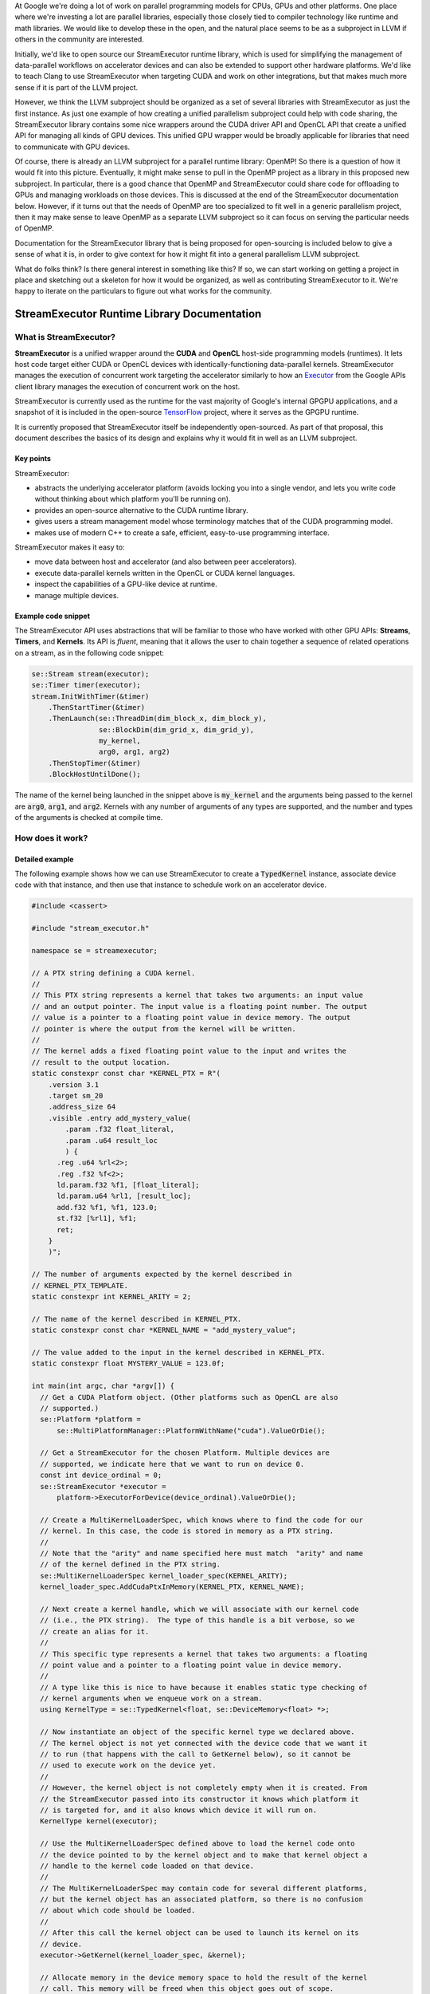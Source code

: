 .. Using backticks indicates inline code.
.. default-role:: code

At Google we're doing a lot of work on parallel programming models for CPUs, GPUs and other platforms. One place where we're investing a lot are parallel libraries, especially those closely tied to compiler technology like runtime and math libraries. We would like to develop these in the open, and the natural place seems to be as a subproject in LLVM if others in the community are interested.

Initially, we'd like to open source our StreamExecutor runtime library, which is used for simplifying the management of data-parallel workflows on accelerator devices and can also be extended to support other hardware platforms. We'd like to teach Clang to use StreamExecutor when targeting CUDA and work on other integrations, but that makes much more sense if it is part of the LLVM project.

However, we think the LLVM subproject should be organized as a set of several libraries with StreamExecutor as just the first instance. As just one example of how creating a unified parallelism subproject could help with code sharing, the StreamExecutor library contains some nice wrappers around the CUDA driver API and OpenCL API that create a unified API for managing all kinds of GPU devices. This unified GPU wrapper would be broadly applicable for libraries that need to communicate with GPU devices.

Of course, there is already an LLVM subproject for a parallel runtime library: OpenMP! So there is a question of how it would fit into this picture.  Eventually, it might make sense to pull in the OpenMP project as a library in this proposed new subproject. In particular, there is a good chance that OpenMP and StreamExecutor could share code for offloading to GPUs and managing workloads on those devices. This is discussed at the end of the StreamExecutor documentation below. However, if it turns out that the needs of OpenMP are too specialized to fit well in a generic parallelism project, then it may make sense to leave OpenMP as a separate LLVM subproject so it can focus on serving the particular needs of OpenMP.

Documentation for the StreamExecutor library that is being proposed for open-sourcing is included below to give a sense of what it is, in order to give context for how it might fit into a general parallelism LLVM subproject.

What do folks think? Is there general interest in something like this? If so, we can start working on getting a project in place and sketching out a skeleton for how it would be organized, as well as contributing StreamExecutor to it. We're happy to iterate on the particulars to figure out what works for the community.


=============================================
StreamExecutor Runtime Library Documentation
=============================================


What is StreamExecutor?
========================

**StreamExecutor** is a unified wrapper around the **CUDA** and **OpenCL** host-side programming models (runtimes). It lets host code target either CUDA or OpenCL devices with identically-functioning data-parallel kernels. StreamExecutor manages the execution of concurrent work targeting the accelerator similarly to how an Executor_ from the Google APIs client library manages the execution of concurrent work on the host.

.. _Executor: http://google.github.io/google-api-cpp-client/latest/doxygen/classgoogleapis_1_1thread_1_1Executor.html

StreamExecutor is currently used as the runtime for the vast majority of Google's internal GPGPU applications, and a snapshot of it is included in the open-source TensorFlow_ project, where it serves as the GPGPU runtime.

.. _TensorFlow: https://www.tensorflow.org

It is currently proposed that StreamExecutor itself be independently open-sourced. As part of that proposal, this document describes the basics of its design and explains why it would fit in well as an LLVM subproject.


-------------------
Key points
-------------------

StreamExecutor:

* abstracts the underlying accelerator platform (avoids locking you into a single vendor, and lets you write code without thinking about which platform you'll be running on).
* provides an open-source alternative to the CUDA runtime library.
* gives users a stream management model whose terminology matches that of the CUDA programming model.
* makes use of modern C++ to create a safe, efficient, easy-to-use programming interface.

StreamExecutor makes it easy to:

* move data between host and accelerator (and also between peer accelerators).
* execute data-parallel kernels written in the OpenCL or CUDA kernel languages.
* inspect the capabilities of a GPU-like device at runtime.
* manage multiple devices.


--------------------------------
Example code snippet
--------------------------------

The StreamExecutor API uses abstractions that will be familiar to those who have worked with other GPU APIs: **Streams**, **Timers**, and **Kernels**. Its API is *fluent*, meaning that it allows the user to chain together a sequence of related operations on a stream, as in the following code snippet:

.. code-block:: c++

  se::Stream stream(executor);
  se::Timer timer(executor);
  stream.InitWithTimer(&timer)
      .ThenStartTimer(&timer)
      .ThenLaunch(se::ThreadDim(dim_block_x, dim_block_y),
                  se::BlockDim(dim_grid_x, dim_grid_y),
                  my_kernel,
                  arg0, arg1, arg2)
      .ThenStopTimer(&timer)
      .BlockHostUntilDone();

The name of the kernel being launched in the snippet above is `my_kernel` and the arguments being passed to the kernel are `arg0`, `arg1`, and `arg2`. Kernels with any number of arguments of any types are supported, and the number and types of the arguments is checked at compile time.

How does it work?
=======================


--------------------------------
Detailed example
--------------------------------

The following example shows how we can use StreamExecutor to create a `TypedKernel` instance, associate device code with that instance, and then use that instance to schedule work on an accelerator device.

.. code-block:: c++

    #include <cassert>

    #include "stream_executor.h"

    namespace se = streamexecutor;

    // A PTX string defining a CUDA kernel.
    //
    // This PTX string represents a kernel that takes two arguments: an input value
    // and an output pointer. The input value is a floating point number. The output
    // value is a pointer to a floating point value in device memory. The output
    // pointer is where the output from the kernel will be written.
    //
    // The kernel adds a fixed floating point value to the input and writes the
    // result to the output location.
    static constexpr const char *KERNEL_PTX = R"(
        .version 3.1
        .target sm_20
        .address_size 64
        .visible .entry add_mystery_value(
            .param .f32 float_literal,
            .param .u64 result_loc
            ) {
          .reg .u64 %rl<2>;
          .reg .f32 %f<2>;
          ld.param.f32 %f1, [float_literal];
          ld.param.u64 %rl1, [result_loc];
          add.f32 %f1, %f1, 123.0;
          st.f32 [%rl1], %f1;
          ret;
        }
        )";

    // The number of arguments expected by the kernel described in
    // KERNEL_PTX_TEMPLATE.
    static constexpr int KERNEL_ARITY = 2;

    // The name of the kernel described in KERNEL_PTX.
    static constexpr const char *KERNEL_NAME = "add_mystery_value";

    // The value added to the input in the kernel described in KERNEL_PTX.
    static constexpr float MYSTERY_VALUE = 123.0f;

    int main(int argc, char *argv[]) {
      // Get a CUDA Platform object. (Other platforms such as OpenCL are also
      // supported.)
      se::Platform *platform =
          se::MultiPlatformManager::PlatformWithName("cuda").ValueOrDie();

      // Get a StreamExecutor for the chosen Platform. Multiple devices are
      // supported, we indicate here that we want to run on device 0.
      const int device_ordinal = 0;
      se::StreamExecutor *executor =
          platform->ExecutorForDevice(device_ordinal).ValueOrDie();

      // Create a MultiKernelLoaderSpec, which knows where to find the code for our
      // kernel. In this case, the code is stored in memory as a PTX string.
      //
      // Note that the "arity" and name specified here must match  "arity" and name
      // of the kernel defined in the PTX string.
      se::MultiKernelLoaderSpec kernel_loader_spec(KERNEL_ARITY);
      kernel_loader_spec.AddCudaPtxInMemory(KERNEL_PTX, KERNEL_NAME);

      // Next create a kernel handle, which we will associate with our kernel code
      // (i.e., the PTX string).  The type of this handle is a bit verbose, so we
      // create an alias for it.
      //
      // This specific type represents a kernel that takes two arguments: a floating
      // point value and a pointer to a floating point value in device memory.
      //
      // A type like this is nice to have because it enables static type checking of
      // kernel arguments when we enqueue work on a stream.
      using KernelType = se::TypedKernel<float, se::DeviceMemory<float> *>;

      // Now instantiate an object of the specific kernel type we declared above.
      // The kernel object is not yet connected with the device code that we want it
      // to run (that happens with the call to GetKernel below), so it cannot be
      // used to execute work on the device yet.
      //
      // However, the kernel object is not completely empty when it is created. From
      // the StreamExecutor passed into its constructor it knows which platform it
      // is targeted for, and it also knows which device it will run on.
      KernelType kernel(executor);

      // Use the MultiKernelLoaderSpec defined above to load the kernel code onto
      // the device pointed to by the kernel object and to make that kernel object a
      // handle to the kernel code loaded on that device.
      //
      // The MultiKernelLoaderSpec may contain code for several different platforms,
      // but the kernel object has an associated platform, so there is no confusion
      // about which code should be loaded.
      //
      // After this call the kernel object can be used to launch its kernel on its
      // device.
      executor->GetKernel(kernel_loader_spec, &kernel);

      // Allocate memory in the device memory space to hold the result of the kernel
      // call. This memory will be freed when this object goes out of scope.
      se::ScopedDeviceMemory<float> result = executor->AllocateOwnedScalar<float>();

      // Create a stream on which to schedule device operations.
      se::Stream stream(executor);

      // Schedule a kernel launch on the new stream and block until the kernel
      // completes. The kernel call executes asynchronously on the device, so we
      // could do more work on the host before calling BlockHostUntilDone.
      const float kernel_input_argument = 42.5f;
      stream.Init()
          .ThenLaunch(se::ThreadDim(), se::BlockDim(), kernel,
                      kernel_input_argument, result.ptr())
          .BlockHostUntilDone();

      // Copy the result of the kernel call from device back to the host.
      float host_result = 0.0f;
      executor->SynchronousMemcpyD2H(result.cref(), sizeof(host_result),
                                     &host_result);

      // Verify that the correct result was computed.
      assert((kernel_input_argument + MYSTERY_VALUE) == host_result);
    }


--------------------------------
Kernel Loader Specs
--------------------------------

An instance of the class `MultiKernelLoaderSpec` is used to encapsulate knowledge of where the device code for a kernel is stored and what format it is in.  Given a `MultiKernelLoaderSpec` and an uninitialized `TypedKernel`, calling the `StreamExecutor::GetKernel` method will load the code onto the device and associate the `TypedKernel` instance with that loaded code. So, in order to initialize a `TypedKernel` instance, it is first necessary to create a `MultiKernelLoaderSpec`.

A `MultiKernelLoaderSpec` supports a different method for adding device code
for each combination of platform, format, and storage location. The following
table shows some examples:

===========     =======         ===========     =========================
Platform        Format          Location        Setter
===========     =======         ===========     =========================
CUDA            PTX             disk            `AddCudaPtxOnDisk`
CUDA            PTX             memory          `AddCudaPtxInMemory`
CUDA            cubin           disk            `AddCudaCubinOnDisk`
CUDA            cubin           memory          `AddCudaCubinInMemory`
OpenCL          text            disk            `AddOpenCLTextOnDisk`
OpenCL          text            memory          `AddOpenCLTextInMemory`
OpenCL          binary          disk            `AddOpenCLBinaryOnDisk`
OpenCL          binary          memory          `AddOpenCLBinaryInMemory`
===========     =======         ===========     =========================

The specific method used in the example is `AddCudaPtxInMemory`, but all other methods are used similarly.


------------------------------------
Compiler Support for StreamExecutor
------------------------------------


General strategies
-------------------

For illustrative purposes, the PTX code in the example is written by hand and appears as a string literal in the source code file, but it is far more typical for the kernel code to be expressed in a high level language like CUDA C++ or OpenCL C and for the device machine code to be generated by a compiler.

There are several ways we can load compiled device code using StreamExecutor.

One possibility is that the build system could write the compiled device code to a file on disk. This can then be added to a `MultiKernelLoaderSpec` by using one of the `OnDisk` setters.

Another option is to add a feature to the compiler which embeds the compiled device code into the host executable and provides some symbol (probably with a name based on the name of the kernel) that allows the host code to refer to the embedded code data.

In fact, as discussed below, in the current use of StreamExecutor inside Google, the compiler goes even further and generates an instance of `MultiKernelLoaderSpec` for each kernel. This means the application author doesn't have to know anything about how or where the compiler decided to store the compiled device code, but instead gets a pre-made loader object that handles all those details.


Compiler-generated code makes things safe
--------------------------------------------

Two of the steps in the example above are dangerous because they lack static safety checks: instantiating the `MultiKernelLoaderSpec` and specializing the `TypedKernel` class template. This section discusses how compiler support for StreamExecutor can make these steps safe.

Instantiating a `MultiKernelLoaderSpec` requires specifying a three things:

1. the kernel *arity* (number of parameters),
2. the kernel name,
3. a string containing the device machine code for the kernel (either as assembly, or some sort of object file).

The problem with this is that the kernel name and the number of parameters is already fully determined by the kernel's machine code. In the best case scenario the *arity* and name arguments passed to the `MultiKernelLoaderSpec` methods match the information in the machine code and are simply redundant, but in the worst case these arguments contradict the information in the machine code and we get a runtime error when we try to load the kernel..

The second unsafe operation is specifying the kernel parameter types as type arguments to the `TypedKernel` class template. The specified types must match the types defined in the kernel machine code, but again there is no compile-time checking that these types match. Failure to match these types will result in a runtime error when the kernel is launched.

We would like the compiler to perform these checks for the application author, so as to eliminate this source of runtime errors. In particular, we want the compiler to create an appropriate `MultiKernelLoaderSpec` instance and `TypedKernel` specialization for each kernel definition.

One of the main goals of open-sourcing StreamExecutor is to let us add this code generation capability to Clang, when the user has chosen to use StreamExecutor as their runtime for accelerator operations.

Google has been using an internally developed CUDA compiler based on Clang called **gpucc** that generates code for StreamExecutor in this way.  The code below shows how the example above would be written using gpucc to generate the unsafe parts of the code.

The kernel is defined in a high-level language (CUDA C++ in this example) in its own file:

.. code-block:: c++

    // File: add_mystery_value.cu

    __global__ void add_mystery_value(float input, float *output) {
      *output = input + 42.0f;
    }

The host code is defined in another file:

.. code-block:: c++

    // File: example_host_code.cc

    #include <cassert>

    #include "stream_executor.h"

    // This header is generated by the gpucc compiler and it contains the
    // definitions of gpucc::kernel::AddMysteryValue and
    // gpucc::spec::add_mystery_value().
    //
    // The name of this header file is derived from the name of the file containing
    // the kernel code. The trailing ".cu" is replaced with ".gpu.h".
    #include "add_mystery_value.gpu.h"

    namespace se = streamexecutor;

    int main(int argc, char *argv[]) {
      se::Platform *platform =
          se::MultiPlatformManager::PlatformWithName("cuda").ValueOrDie();

      const int device_ordinal = 0;
      se::StreamExecutor *executor =
          platform->ExecutorForDevice(device_ordinal).ValueOrDie();

      // AddMysteryValue is an instance of TypedKernel generated by gpucc. The
      // template arguments are chosen by the compiler to match the parameters of
      // the add_mystery_value kernel.
      gpucc::kernel::AddMysteryValue kernel(executor);

      // gpucc::spec::add_mystery_value() is generated by gpucc. It returns a
      // MultiKernelLoaderSpec that knows how to find  the compiled code for the
      // add_mystery_value kernel.
      executor->GetKernel(gpucc::spec::add_mystery_value(), &kernel);

      se::ScopedDeviceMemory<float> result = executor->AllocateOwnedScalar<float>();
      se::Stream stream(executor);

      const float kernel_input_argument = 42.5f;

      stream.Init()
          .ThenLaunch(se::ThreadDim(), se::BlockDim(), kernel,
                      kernel_input_argument, result.ptr())
          .BlockHostUntilDone();

      float host_result = 0.0f;
      executor->SynchronousMemcpyD2H(result.cref(), sizeof(host_result),
                                     &host_result);

      assert((kernel_input_argument + 42.0f) == host_result);
    }

This support from the compiler makes the use of StreamExecutor safe and easy.


Compiler support for triple angle bracket kernel launches
----------------------------------------------------------

For even greater ease of use, Google's gpucc CUDA compiler also supports an integrated mode that looks like NVIDIA's `CUDA programming model`_,which uses triple angle brackets (`<<<>>>`) to launch kernels.

.. _CUDA programming model: http://docs.nvidia.com/cuda/cuda-c-programming-guide/index.html#kernels

.. code-block:: c++
    :emphasize-lines: 22

    #include <cassert>

    #include "stream_executor.h"

    namespace se = streamexecutor;

    __global__ void add_mystery_value(float input, float *output) {
      *output = input + 42.0f;
    }

    int main(int argc, char *argv[]) {
      se::Platform *platform =
          se::MultiPlatformManager::PlatformWithName("cuda").ValueOrDie();

      const int device_ordinal = 0;
      se::StreamExecutor *executor =
          platform->ExecutorForDevice(device_ordinal).ValueOrDie();

      se::ScopedDeviceMemory<float> result = executor->AllocateOwnedScalar<float>();

      const float kernel_input_argument = 42.5f;
      add_mystery_value<<<1, 1>>>(kernel_input_argument, *result.ptr());

      float host_result = 0.0f;
      executor->SynchronousMemcpyD2H(result.cref(), sizeof(host_result),
                                     &host_result);

      assert((kernel_input_argument + 42.0f) == host_result);
    }

Under the hood, gpucc converts the triple angle bracket kernel call into a series of calls to the StreamExecutor library similar to the calls seen in the previous examples.

Clang currently supports the triple angle bracket kernel call syntax for CUDA compilation by replacing a triple angle bracket call with calls to the NVIDIA CUDA runtime library, but it would be easy to add a compiler flag to tell Clang to emit calls to the StreamExecutor library instead. There are several benefits to supporting this mode of compilation in Clang:

.. _benefits-of-streamexecutor:

* StreamExecutor is a high-level, modern C++ API, so is easier to use and less prone to error than the NVIDIA CUDA runtime and the OpenCL runtime.
* StreamExecutor will be open-source software, so GPU code will not have to depend on opaque binary blobs like the NVIDIA CUDA runtime library.
* Using StreamExecutor as the runtime would allow for easy extension of the triple angle bracket kernel launch syntax to support different accelerator programming models.


Supporting other platforms
===========================

StreamExecutor currently supports CUDA and OpenCL platforms out-of-the-box, but it uses a platform plugin architecture that makes it easy to add new platforms at any time. The CUDA and OpenCL platforms are both implemented as platform plugins in this way, so they serve as good examples for future platform developers of how to write these kinds of plugins.


Canned operations
==================

StreamExecutor provides several predefined kernels for common data-parallel operations. The supported classes of operations are:

* BLAS: basic linear algebra subprograms,
* DNN: deep neural networks,
* FFT: fast Fourier transforms, and
* RNG: random number generation.

Here is an example of using a canned operation to perform random number generation:

.. code-block:: c++
    :emphasize-lines: 12-13,17,34-35

    #include <array>

    #include "cuda/cuda_rng.h"
    #include "stream_executor.h"

    namespace se = streamexecutor;

    int main(int argc, char *argv[]) {
      se::Platform *platform =
          se::MultiPlatformManager::PlatformWithName("cuda").ValueOrDie();

      se::PluginConfig plugin_config;
      plugin_config.SetRng(se::cuda::kCuRandPlugin);

      const int device_ordinal = 0;
      se::StreamExecutor *executor =
          platform->ExecutorForDeviceWithPluginConfig(device_ordinal, plugin_config)
              .ValueOrDie();

      const uint8 seed[] = {0x0, 0x1, 0x2, 0x3, 0x4, 0x5, 0x6, 0x7,
                            0x8, 0x9, 0xa, 0xb, 0xc, 0xd, 0xe, 0xf};
      constexpr uint64 random_element_count = 1024;

      using HostArray = std::array<float, random_element_count>;

      HostArray host_memory;
      const size_t data_size = host_memory.size() * sizeof(HostArray::value_type);

      se::ScopedDeviceMemory<float> device_memory =
          executor->AllocateOwnedArray<float>(random_element_count);

      se::Stream stream(executor);
      stream.Init()
          .ThenSetRngSeed(seed, sizeof(seed))
          .ThenPopulateRandUniform(device_memory.ptr())
          .BlockHostUntilDone();

      executor->SynchronousMemcpyD2H(*device_memory.ptr(), data_size,
                                     host_memory.data());
    }

Each platform plugin can define its own canned operation plugins for these operations or choose to leave any of them unimplemented.


Contrast with OpenMP
=====================

Recent versions of OpenMP also provide a high-level, easy-to-use interface for running data-parallel workloads on an accelerator device. One big difference between OpenMP's approach and that of StreamExecutor is that OpenMP generates both the kernel code that runs on the device and the host-side code needed to launch the kernel, whereas StreamExecutor only generates the host-side code. While the OpenMP model provides the convenience of allowing the author to write their kernel code in standard C/C++, the StreamExecutor model allows for the use of any kernel language (e.g. CUDA C++ or OpenCL C). This lets authors use  platform-specific features that are only present in platform-specific kernel definition languages.

The philosophy of StreamExecutor is that performance is critical on the device, but less so on the host.  As a result, no attempt is made to use a high-level device abstraction during device code generation. Instead, the high-level abstraction provided by StreamExecutor is used only for the host-side code that moves data and launches kernels.  This host-side work is tedious and is not performance critical, so it benefits from being wrapped in a high-level library that can support a wide range of platforms in an easily extensible manner.


Cooperation with OpenMP
========================

The Clang OpenMP community is currently in the process of `designing their implementation`_ of offloading support. They will want the compiler to convert the various standardized target-oriented OpenMP pragmas into device code to execute on an accelerator and host code to load and run that device code. StreamExecutor may provide a convenient API for OpenMP to use to generate their host-side code.

.. _designing their implementation: https://drive.google.com/a/google.com/file/d/0B-jX56_FbGKRM21sYlNYVnB4eFk/view

In addition to the :ref:`benefits<benefits-of-streamexecutor>` that all users of StreamExecutor enjoy over the alternative host-side runtime libraries, OpenMP and StreamExecutor may mutually benefit by sharing work to support new platforms. If OpenMP makes use of StreamExecutor, then it should be simple for OpenMP to add support for any new platforms that StreamExecutor supports in the future. Similarly, for any platforms OpenMP would like to target, they may add that support in StreamExecutor and take advantage of the knowledge of platform support in the StreamExecutor community. The resulting new platform support would then be available not just within OpenMP, but also to any user of StreamExecutor.

Although OpenMP and StreamExecutor support different programming models, some of the work they perform under the hood will likely be very similar. By sharing code and domain expertise, both projects will be improved and strengthened as their capabilities are expanded. The StreamExecutor community looks forward to much collaboration and discussion with OpenMP about the best places and ways to cooperate.
